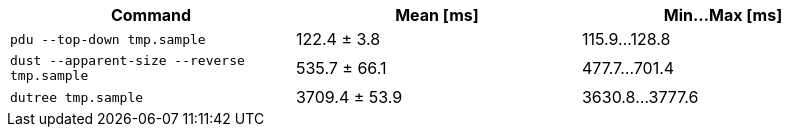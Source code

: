 [cols="<,>,>"]
|===
| Command | Mean [ms] | Min…Max [ms]

| `pdu --top-down tmp.sample`
| 122.4 ± 3.8
| 115.9…128.8

| `dust --apparent-size --reverse tmp.sample`
| 535.7 ± 66.1
| 477.7…701.4

| `dutree tmp.sample`
| 3709.4 ± 53.9
| 3630.8…3777.6
|===
